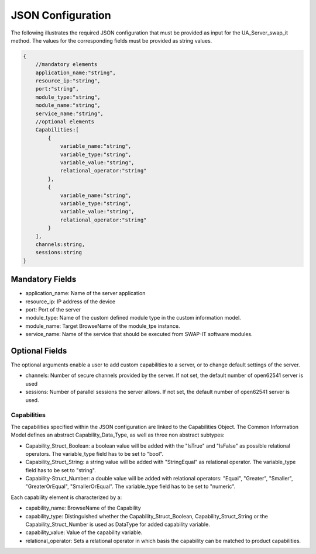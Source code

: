 ..
    Copyright The Patient Zero Application Contributors
    Licensed under the MIT License.
    For details on the licensing terms, see the LICENSE file.
    SPDX-License-Identifier: MIT

   Copyright 2023-2024 (c) Fraunhofer IOSB (Author: Florian Düwel)

==================
JSON Configuration
==================

The following illustrates the required JSON configuration that must be provided as input for the UA_Server_swap_it method. The values for the corresponding fields must be provided as string values.

.. code-block:: javascript

    {
        //mandatory elements
        application_name:"string",
        resource_ip:"string",
        port:"string",
        module_type:"string",
        module_name:"string",
        service_name:"string",
        //optional elements
        Capabilities:[
            {
                variable_name:"string",
                variable_type:"string",
                variable_value:"string",
                relational_operator:"string"
            },
            {
                variable_name:"string",
                variable_type:"string",
                variable_value:"string",
                relational_operator:"string"
            }
        ],
        channels:string,
        sessions:string
    }


Mandatory Fields
================

- application_name: Name of the server application
- resource_ip: IP address of the device
- port: Port of the server
- module_type: Name of the custom defined module type in the custom information model.
- module_name: Target BrowseName of the module_tpe instance.
- service_name: Name of the service that should be executed from SWAP-IT software modules.

Optional Fields
===============
The optional arguments enable a user to add custom capabilities to a server, or to change default settings of the server.

- channels: Number of secure channels provided by the server. If not set, the default number of open62541 server is used
- sessions: Number of parallel sessions the server allows. If not set, the default number of open62541 server is used.

Capabilities
------------
The capabilities specified within the JSON configuration are linked to the Capabilities Object. The Common Information Model
defines an abstract Capability_Data_Type, as well as three non abstract subtypes:

- Capability_Struct_Boolean: a boolean value will be added with the "IsTrue" and "IsFalse" as possible relational operators. The variable_type field has to be set to "bool".
- Capability_Struct_String: a string value will be added with "StringEqual" as relational operator. The variable_type field has to be set to "string".
- Capability-Struct_Number: a double value will be added with relational operators: "Equal", "Greater", "Smaller", "GreaterOrEqual", "SmallerOrEqual". The variable_type field has to be set to "numeric".

Each capability element is characterized by a:

- capability_name: BrowseName of the Capability
- capability_type: Distinguished whether the Capability_Struct_Boolean, Capability_Struct_String or the Capability_Struct_Number is used as DataType for added capability variable.
- capability_value: Value of the capability variable.
- relational_operator: Sets a relational operator in which basis the capability can be matched to product capabilities.
